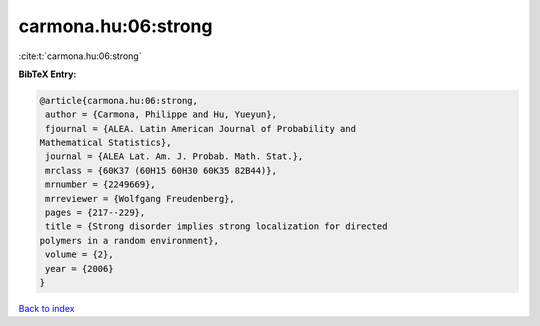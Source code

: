 carmona.hu:06:strong
====================

:cite:t:`carmona.hu:06:strong`

**BibTeX Entry:**

.. code-block:: bibtex

   @article{carmona.hu:06:strong,
    author = {Carmona, Philippe and Hu, Yueyun},
    fjournal = {ALEA. Latin American Journal of Probability and
   Mathematical Statistics},
    journal = {ALEA Lat. Am. J. Probab. Math. Stat.},
    mrclass = {60K37 (60H15 60H30 60K35 82B44)},
    mrnumber = {2249669},
    mrreviewer = {Wolfgang Freudenberg},
    pages = {217--229},
    title = {Strong disorder implies strong localization for directed
   polymers in a random environment},
    volume = {2},
    year = {2006}
   }

`Back to index <../By-Cite-Keys.html>`_
